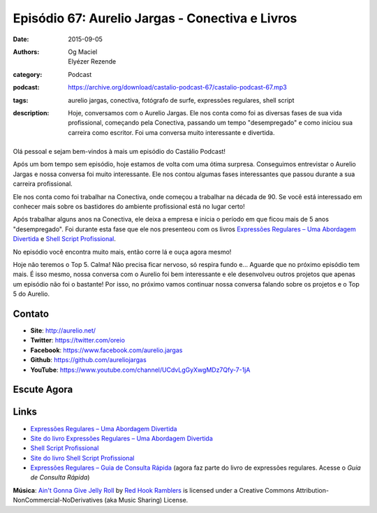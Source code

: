 Episódio 67: Aurelio Jargas - Conectiva e Livros
################################################
:date: 2015-09-05
:authors: Og Maciel, Elyézer Rezende
:category: Podcast
:podcast: https://archive.org/download/castalio-podcast-67/castalio-podcast-67.mp3
:tags: aurelio jargas, conectiva, fotógrafo de surfe, expressões regulares, shell script
:description: Hoje, conversamos com o Aurelio Jargas. Ele nos conta como foi as
              diversas fases de sua vida profissional, começando pela
              Conectiva, passando um tempo "desempregado" e como iniciou sua
              carreira como escritor. Foi uma conversa muito interessante e
              divertida.

.. figure:: {filename}/images/aureliojargas.jpg
   :alt: Aurelio Jargas - Conectiva e Livros
   :figclass: pull-left clear article-figure

Olá pessoal e sejam bem-vindos à mais um episódio do Castálio Podcast!

Após um bom tempo sem episódio, hoje estamos de volta com uma ótima surpresa.
Conseguimos entrevistar o Aurelio Jargas e nossa conversa foi muito
interessante. Ele nos contou algumas fases interessantes que passou durante a
sua carreira profissional.

.. more

Ele nos conta como foi trabalhar na Conectiva, onde começou a trabalhar na
década de 90. Se você está interessado em conhecer mais sobre os bastidores do
ambiente profissional está no lugar certo!

Após trabalhar alguns anos na Conectiva, ele deixa a empresa e inicia o período
em que ficou mais de 5 anos "desempregado". Foi durante esta fase que ele nos
presenteou com os livros `Expressões Regulares – Uma Abordagem Divertida`_ e
`Shell Script Profissional`_.

No episódio você encontra muito mais, então corre lá e ouça agora mesmo!

Hoje não teremos o Top 5. Calma! Não precisa ficar nervoso, só respira fundo
e... Aguarde que no próximo episódio tem mais. É isso mesmo, nossa conversa com
o Aurelio foi bem interessante e ele desenvolveu outros projetos que apenas um
episódio não foi o bastante! Por isso, no próximo vamos continuar nossa
conversa falando sobre os projetos e o Top 5 do Aurelio.

Contato
-------
* **Site**: http://aurelio.net/
* **Twitter**: https://twitter.com/oreio
* **Facebook**: https://www.facebook.com/aurelio.jargas
* **Github**: https://github.com/aureliojargas
* **YouTube**: https://www.youtube.com/channel/UCdvLgGyXwgMDz7Qfy-7-1jA

Escute Agora
------------

.. podcast:: castalio-podcast-67

Links
-----
* `Expressões Regulares – Uma Abordagem Divertida`_
* `Site do livro Expressões Regulares – Uma Abordagem Divertida`_
* `Shell Script Profissional`_
* `Site do livro Shell Script Profissional`_
* `Expressões Regulares – Guia de Consulta Rápida`_ (agora faz parte do livro
  de expressões regulares. Acesse o `Guia de Consulta Rápida`)

.. class:: panel-body bg-info

        **Música**: `Ain't Gonna Give Jelly Roll`_ by `Red Hook Ramblers`_ is licensed under a Creative Commons Attribution-NonCommercial-NoDerivatives (aka Music Sharing) License.

.. Mentioned
.. _Expressões Regulares – Uma Abordagem Divertida: http://www.novatec.com.br/livros/expressoesregulares4/
.. _Site do livro Expressões Regulares – Uma Abordagem Divertida: http://www.piazinho.com.br/
.. _Shell Script Profissional: http://www.novatec.com.br/livros/shellscript/
.. _Site do livro Shell Script Profissional: http://www.shellscript.com.br/
.. _Expressões Regulares – Guia de Consulta Rápida: http://www.novatec.com.br/guias/expreg/
.. _Guia de Consulta Rápida: http://www.piazinho.com.br/download/expressoes-regulares-3-tabelas.pdf

.. Footer
.. _Ain't Gonna Give Jelly Roll: http://freemusicarchive.org/music/Red_Hook_Ramblers/Live__WFMU_on_Antique_Phonograph_Music_Program_with_MAC_Feb_8_2011/Red_Hook_Ramblers_-_12_-_Aint_Gonna_Give_Jelly_Roll
.. _Red Hook Ramblers: http://www.redhookramblers.com/
